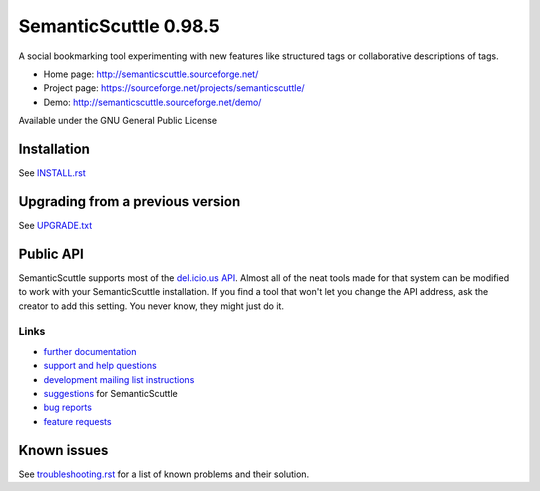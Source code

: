 ======================
SemanticScuttle 0.98.5
======================
A social bookmarking tool experimenting with new features
like structured tags or collaborative descriptions of tags.

- Home page: http://semanticscuttle.sourceforge.net/
- Project page: https://sourceforge.net/projects/semanticscuttle/
- Demo: http://semanticscuttle.sourceforge.net/demo/

Available under the GNU General Public License


Installation
============
See `INSTALL.rst`__


__ INSTALL.html


Upgrading from a previous version
=================================
See `UPGRADE.txt`__

__ UPGRADE.html


Public API
==========
SemanticScuttle supports most of the `del.icio.us API`__.
Almost all of the neat tools made for that system can be modified
to work with your SemanticScuttle installation. If you find a tool
that won't let you change the API address, ask the creator to add
this setting. You never know, they might just do it.

__ http://del.icio.us/doc/api



Links
-----
- `further documentation`__
- `support and help questions`__
- `development mailing list instructions`__
- `suggestions`_ for SemanticScuttle
- `bug reports`_
- `feature requests`_

__ http://semanticscuttle.wiki.sourceforge.net/
__ http://sourceforge.net/forum/forum.php?forum_id=759510
__ https://sourceforge.net/mailarchive/forum.php?forum_name=semanticscuttle-devel
.. _suggestions:  http://sourceforge.net/forum/forum.php?forum_id=759511
.. _bug reports: http://sourceforge.net/tracker/?group_id=211356&atid=1017430
.. _feature requests: https://sourceforge.net/tracker/?group_id=211356&atid=1017433




Known issues
============
See `troubleshooting.rst`_ for a list of known problems and their solution.

.. _troubleshooting.rst: troubleshooting.html
